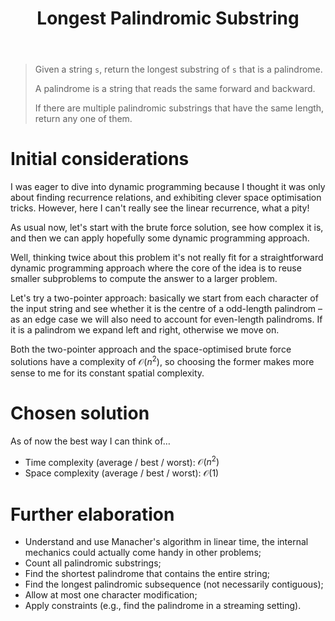 #+TITLE:Longest Palindromic Substring
#+PROPERTY: header-args :tangle problem_4_longest_palindromic_substring.py
#+STARTUP: latexpreview
#+URL:

#+BEGIN_QUOTE
Given a string =s=, return the longest substring of =s= that is a
palindrome.

A palindrome is a string that reads the same forward and backward.

If there are multiple palindromic substrings that have the same
length, return any one of them.
#+END_QUOTE

* Initial considerations

I was eager to dive into dynamic programming because I thought it was
only about finding recurrence relations, and exhibiting clever space
optimisation tricks. However, here I can't really see the linear
recurrence, what a pity!

As usual now, let's start with the brute force solution, see how
complex it is, and then we can apply hopefully some dynamic
programming approach.

Well, thinking twice about this problem it's not really fit for a
straightforward dynamic programming approach where the core of the
idea is to reuse smaller subproblems to compute the answer to a larger
problem.

Let's try a two-pointer approach: basically we start from each
character of the input string and see whether it is the centre of a
odd-length palindrom – as an edge case we will also need to account
for even-length palindroms. If it is a palindrom we expand left and
right, otherwise we move on.

Both the two-pointer approach and the space-optimised brute force
solutions have a complexity of $\mathcal{O}(n^2)$, so choosing the
former makes more sense to me for its constant spatial complexity.

* Chosen solution

As of now the best way I can think of…

- Time complexity (average / best / worst): $\mathcal{O}(n^2)$
- Space complexity (average / best / worst): $\mathcal{O}(1)$

* Further elaboration

- Understand and use Manacher's algorithm in linear time, the internal
  mechanics could actually come handy in other problems;
- Count all palindromic substrings;
- Find the shortest palindrome that contains the entire string;
- Find the longest palindromic subsequence (not necessarily
  contiguous);
- Allow at most one character modification;
- Apply constraints (e.g., find the palindrome in a streaming
  setting).
